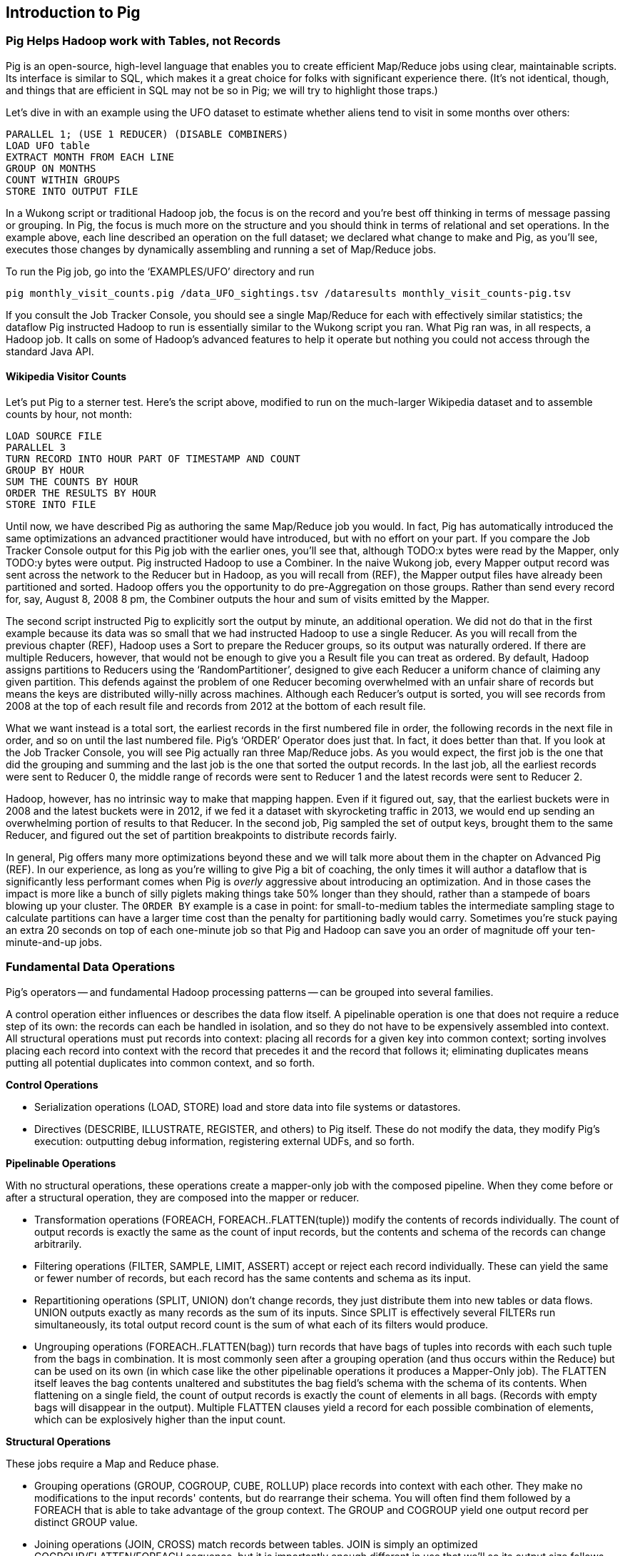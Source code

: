 [[intro_to_pig]]
== Introduction to Pig

// === Olga, the Remarkable Calculating Pig
//
// JT and Nanette were enjoying the rising success of C&E Corp. The translation and SantaCorp projects were in full production, and they'd just closed two more deals that closely resembled the SantaCorp gig.
//
// Still, it was quite a thrill when the manager for Olga the Remarkable Calculating Pig reached out to _them_, saying Olga had a proposition to discuss. Imagine! The star that played nightly to sell-out crowds at Carnegie Hall, whose exploits of numeracy filled the journals and whose exploits of romance filled the tabloids, working with JT and Nanette! "Why don't you kids come see the show -- we'll leave tickets for you at the gate -- and you can meet with Olga after she gets off."
//
// That night they watched, spellbound, as Olga performed monstrous feats of calculation and recall. In one act, she tallied the end-of-year accounting reports for three major retailers while riding a unicycle; in another, she listed the box-office numbers for actors whose names were drawn from a hat. Needless to say, the crowd roared for more, JT and Nanette along with them. For the grand finale, a dozen audience members wrote down their favorite baseball players -- most well-known, but of course some wise guy wrote down Alamazoo Jennings, Snooks Dowd or Vinegar Bend Mizell to be intentionally obscure footnote:[Yes, these are names of real major league baseball players.]. Olga not only recited the complete career stats for every one, but the population of their hometown; every teammate they held in common; and the construction date of every stadium they played in.
//
// "I tell you, that's some pig", Nanette said to JT as they waited outside the dressing rooms. "Terrific," JT agreed. A voice behind them said "Radiant and Humble, too, they tell me." They turned to find Olga, now dressed in street clothes. "Why don't you join me for a drink? We can talk then."
//
// === Nanette and Olga Have an Idea
//
// Once settled in at a bar down the street, JT broke the ice. "Olga, your show was amazing. When you rattled off Duluth, Minnesota's daily low and high temperatures from 1973 to 1987, chills ran down my spine. But I can't quite figure out what kind of help C&E Corp can provide for you?" Nanette chimed in, "Actually, I think I have an idea -- but I'd like to hear your thoughts first, Olga."
//
// As Olga explained, "I first heard about you from my publisher -- my friend Charlotte and I wrote a book about web crawlers, and thanks to your work we're selling as many copies overseas as we are domestically. But it wasn't until I visited the translation floor that I really appreciated the scale of content you guys were moving. And that's what I'm looking for -- high scale.
//
// "You might know that besides my stage act I consult on the side for companies who need a calculating animal savant. I love that just as much as being on stage, but the fact is that what I can do for my clients just seems so _limited_. I've got insurance companies who want to better judge tornado risk so they can help people protect their homes; but to do this right means using the full historical weather data. I have to explain to them that I'm just one pig -- I'd melt down if I tried to work with that much information.
//
// "Goldbug automakers engages me to make inventory reports based on daily factory output and dealership sales, and I can literally do this in my sleep. But they're collecting thousands of times that much data each second. For instance, they gather status reports from every automated step in their factory. If I could help Goldbug compare the manufacturing data of the cars as they're built to the maintenance records of those cars after sale, we'd be able to find patterns in the factory that match warranty claims down the road. Predicting these manufacturing defects early would enable my client to improve quality, profit and customer satisfaction.
//
// "I wish I could say I invited you for this drink because I knew the solution, but all I have is a problem I'd like to fix. I know your typewriter army helps companies process massive amounts of documents, so you're used to working with the amount of information I'm talking about. Is the situation hopeless, or can you help me find a way to apply my skills at a thousand times the scale I work at now?"
//
// Nanette smiled. "It's not hopeless at all, and to tell you the truth your proposal sounds like the other end of a problem I've been struggling with.
//
// "We've now had several successful client deliveries, and recently JT's made some breakthroughs in what our document handling system can do -- it involves having the chimpanzees at one set of typewriters send letters to another set of chimpanzees at a different set of typewriters. One thing we're learning is that even though the actions that the chimpanzees take are different for every client, there are certain themes in how the chimpanzees structure their communication that recur across clients.
//
// "Now JT here" (at this, JT rolled his eyes for effect, as he knew what was coming) "spent all his time growing up at a typewriter, and so he thinks about information flow as a set of documents. Designing a new scheme for chimpanzees to send inter-office memos is like pie for him. But where JT thinks about working with words on a page, I think about managing books and libraries. And the other thing we're learning is that our clients think like me. They want to be able to tell us the big picture, not fiddly little rules about what should happen to each document. Tell me how you describe the players-and-stadiums trick you did in the grand finale.
//
// "Well, I picture in my head the teams every player was on for each year they played, and at the same time a listing of each team's stadium by year. Then I just think 'match the players\' seasons to the teams\' seasons using the team and year', and the result pops into my head.
//
// Nanette nodded and looked over at JT. "I see what you're getting at now," he replied. "In my head I'm thinking about the process of matching individual players and stadiums -- when I explain it you're going to think it sounds more complicated but I don't know, to me it seems simpler. I imagine that I could ask each player to write down on a yellow post-it note the team-years they played on, and ask each stadium manager to write down on blue post-it notes the team-years it served. Then I put those notes in piles -- whenever there's a pile with yellow post-it notes, I can read off the blue post-it notes it matched.
//
// Nanette leaned in. "So here's the thing. Elephants and Pigs have amazing memories, but not Chimpanzees -- JT can barely keep track of what day of the week it is. JT's scheme never requires him to remember anything more than the size of the largest pile -- in fact, he can get by with just remembering what's on the yellow post-it notes. But
//
// "Well," Nanette said with a grin, "Pack a suitcase with a very warm jacket. We're going to take a trip up north -- way north."

// TODO fix up story

// Olga is playing nightclubs, just what she can do in her head. Wants to start doing stadiums
// she knows the patterns -- the vaudeville routines. (Make JT blush with one)
// question is how to translate the small-venue act to massive scale.
// 22 panels that always work http://momentofcerebus.blogspot.com/2012/07/wally-woods-22-panels-that-always-work.html
// find people with the same birthday, complete tax reforms of all attendees,
// (farrowed - litter of 10 piglets.) no, keep Pig as the thing coordinating a map/reduce flow.
//

// ch 5 baseball: score keeping?
// ch 6 pig performance, show group
// ch 7 joining
// ch 8


=== Pig Helps Hadoop work with Tables, not Records

Pig is an open-source, high-level language that enables you to create efficient Map/Reduce jobs using clear, maintainable scripts. Its interface is similar to SQL, which makes it a great choice for folks with significant experience there. (It’s not identical, though, and things that are efficient in SQL may not be so in Pig; we will try to highlight those traps.)

Let’s dive in with an example using the UFO dataset to estimate whether aliens tend to visit in some months over others:

------
PARALLEL 1; (USE 1 REDUCER) (DISABLE COMBINERS)
LOAD UFO table
EXTRACT MONTH FROM EACH LINE
GROUP ON MONTHS
COUNT WITHIN GROUPS
STORE INTO OUTPUT FILE
------

// TODO fix up script

In a Wukong script or traditional Hadoop job, the focus is on the record and you’re best off thinking in terms of message passing or grouping. In Pig, the focus is much more on the structure and you should think in terms of relational and set operations. In the example above, each line described an operation on the full dataset; we declared what change to make and Pig, as you’ll see, executes those changes by dynamically assembling and running a set of Map/Reduce jobs.

// Here’s what you might write in Wukong to answer the same question:
//
// ----
// DEFINE MODEL FOR INPUT RECORDS
// MAPPER EXTRACTS MONTHS, EMITS MONTH AS KEY WITH NO VALUE
// COUNTING REDUCER INCREMENTS ON EACH ENTRY IN GROUP AND EMITS TOTAL IN FINALIZED METHOD
// ----
//
// Did you notice, by the way, that in both cases, the output was sorted? that is no coincidence -- as you saw in Chapter (REF), Hadoop sorted the results in order to group them.

To run the Pig job, go into the ‘EXAMPLES/UFO’ directory and run

------
pig monthly_visit_counts.pig /data_UFO_sightings.tsv /dataresults monthly_visit_counts-pig.tsv
------

// To run the Wukong job, go into the (REF) directory and run
//
// ----
// wu-run monthly_visit_counts.rb --reducers_count=1 /data_UFO_sightings.tsv /dataresults monthly_visit_counts-wu.tsv
// ----
//
// If you consult the output, you’ll see (TODO: INSERT CONCLUSIONS).

If you consult the Job Tracker Console, you should see a single Map/Reduce for each with effectively similar statistics; the dataflow Pig instructed Hadoop to run is essentially similar to the Wukong script you ran. What Pig ran was, in all respects, a Hadoop job. It calls on some of Hadoop’s advanced features to help it operate but nothing you could not access through the standard Java API.

==== Wikipedia Visitor Counts

Let’s put Pig to a sterner test. Here’s the script above, modified to run on the much-larger Wikipedia dataset and to assemble counts by hour, not month:

------
LOAD SOURCE FILE
PARALLEL 3
TURN RECORD INTO HOUR PART OF TIMESTAMP AND COUNT
GROUP BY HOUR
SUM THE COUNTS BY HOUR
ORDER THE RESULTS BY HOUR
STORE INTO FILE
------

// (TODO: If you do an order and then group, is Pig smart enough to not add an extra REDUCE stage?)

// Run the script just as you did above:
//
// ----
// (TODO: command to run the script)
// ----

Until now, we have described Pig as authoring the same Map/Reduce job you would. In fact, Pig has automatically introduced the same optimizations an advanced practitioner would have introduced, but with no effort on your part. If you compare the Job Tracker Console output for this Pig job with the earlier ones, you’ll see that, although TODO:x bytes were read by the Mapper, only TODO:y bytes were output. Pig instructed Hadoop to use a Combiner. In the naive Wukong job, every Mapper output record was sent across the network to the Reducer but in Hadoop, as you will recall from (REF), the Mapper output files have already been partitioned and sorted. Hadoop offers you the opportunity to do pre-Aggregation on those groups. Rather than send every record for, say, August 8, 2008 8 pm, the Combiner outputs the hour and sum of visits  emitted by the Mapper.

// IMPROVEME:  Combiners in Wukong

The second script instructed Pig to explicitly sort the output by minute, an additional operation. We did not do that in the first example because its data was so small that we had instructed Hadoop to use a single Reducer. As you will recall from the previous chapter (REF), Hadoop uses a Sort to prepare the Reducer groups, so its output was naturally ordered. If there are multiple Reducers, however, that would not be enough to give you a Result file you can treat as ordered. By default, Hadoop assigns partitions to Reducers using the ‘RandomPartitioner’, designed to give each Reducer a uniform chance of claiming any given partition. This defends against the problem of one Reducer becoming overwhelmed with an unfair share of records but means the keys are distributed willy-nilly across machines. Although each Reducer’s output is sorted, you will see records from 2008 at the top of each result file and records from 2012 at the bottom of each result file.

What we want instead is a total sort, the earliest records in the first numbered file in order, the following records in the next file in order, and so on until the last numbered file. Pig’s ‘ORDER’ Operator does just that. In fact, it does better than that. If you look at the Job Tracker Console, you will see Pig actually ran three Map/Reduce jobs. As you would expect, the first job is the one that did the grouping and summing and the last job is the one that sorted the output records. In the last job, all the earliest records were sent to Reducer 0, the middle range of records were sent to Reducer 1 and the latest records were sent to Reducer 2.

Hadoop, however, has no intrinsic way to make that mapping happen. Even if it figured out, say, that the earliest buckets were in 2008 and the latest buckets were in 2012, if we fed it a dataset with skyrocketing traffic in 2013, we would end up sending an overwhelming portion of results to that Reducer. In the second job, Pig sampled the set of output keys, brought them to the same Reducer, and figured out the set of partition breakpoints to distribute records fairly.

In general, Pig offers many more optimizations beyond these and we will talk more about them in the chapter on Advanced Pig (REF). In our experience, as long as you're willing to give Pig a bit of coaching, the only times it will author a dataflow that is significantly less performant comes when Pig is _overly_ aggressive about introducing an optimization. And in those cases the impact is more like a bunch of silly piglets making things take 50% longer than they should, rather than a stampede of boars blowing up your cluster. The `ORDER BY` example is a case in point: for small-to-medium tables the intermediate sampling stage to calculate partitions can have a larger time cost than the penalty for partitioning badly would carry. Sometimes you're stuck paying an extra 20 seconds on top of each one-minute job so that Pig and Hadoop can save you an order of magnitude off your ten-minute-and-up jobs.

=== Fundamental Data Operations

Pig's operators -- and fundamental Hadoop processing patterns -- can be grouped into several families.

A control operation either influences or describes the data flow itself. A pipelinable operation is one that does not require a reduce step of its own: the records can each be handled in isolation, and so they do not have to be expensively assembled into context. All structural operations must put records into context: placing all records for a given key into common context; sorting involves placing each record into context with the record that precedes it and the record that follows it; eliminating duplicates means putting all potential duplicates into common context, and so forth.


**Control Operations**

* Serialization operations (LOAD, STORE) load and store data into file systems or datastores.
* Directives (DESCRIBE, ILLUSTRATE, REGISTER, and others) to Pig itself. These do not modify the data, they modify Pig's execution: outputting debug information, registering external UDFs, and so forth.

**Pipelinable Operations**

With no structural operations, these operations create a mapper-only job with the composed pipeline. When they come before or after a structural operation, they are composed into the mapper or reducer.

// TODO explain better

* Transformation operations (FOREACH, FOREACH..FLATTEN(tuple)) modify the contents of records individually. The count of output records is exactly the same as the count of input records, but the contents and schema of the records can change arbitrarily.
* Filtering operations (FILTER, SAMPLE, LIMIT, ASSERT) accept or reject each record individually. These can yield the same or fewer number of records, but each record has the same contents and schema as its input.
* Repartitioning operations (SPLIT, UNION) don't change records, they just distribute them into new tables or data flows. UNION outputs exactly as many records as the sum of its inputs. Since SPLIT is effectively several FILTERs run simultaneously, its total output record count is the sum of what each of its filters would produce.
* Ungrouping operations (FOREACH..FLATTEN(bag)) turn records that have bags of tuples into records with each such tuple from the bags in combination. It is most commonly seen after a grouping operation (and thus occurs within the Reduce) but can be used on its own (in which case like the other pipelinable operations it produces a Mapper-Only job). The FLATTEN itself leaves the bag contents unaltered and substitutes the bag field's schema with the schema of its contents. When flattening on a single field, the count of output records is exactly the count of elements in all bags. (Records with empty bags will disappear in the output). Multiple FLATTEN clauses yield a record for each possible combination of elements, which can be explosively higher than the input count.

**Structural Operations**

These jobs require a Map and Reduce phase.

* Grouping operations (GROUP, COGROUP, CUBE, ROLLUP) place records into context with each other. They make no modifications to the input records'  contents, but do rearrange their schema. You will often find them followed by a FOREACH that is able to take advantage of the group context. The GROUP and COGROUP yield one output record per distinct GROUP value.

* Joining operations (JOIN, CROSS) match records between tables. JOIN is simply an optimized COGROUP/FLATTEN/FOREACH sequence, but it is importantly enough different in use that we'll  so its output size follows the same logic as FLATTEN. (CROSS too, except for the "important" part: we'll have very little to say about it and discourage its use).

* Sorting operations (ORDER BY, RANK) perform a total sort on their input; every record in file 00000 is in sorted order and comes before all records in 00001 and so forth for the number of output files. These require two jobs:  first, a light Mapper-Only pass to understand the distribution of sort keys, next a Map/Reduce job to perform the sort.

* Uniquing and (DISTINCT, specific COGROUP forms) select/reject/collapse duplicates, or find records associated with unique or duplicated records.
these are typically accomplished with specific combinations of the above, but involve

// ... Composed to advanced patterns: Set Operations, Graph operations, ...

That's everything you can do with Pig -- and everything you need to do with data. Each of those operations leads to a predictable set of map and reduce steps, so it's very straightforward to reason about your job's performance. Pig is very clever about chaining and optimizing these steps. For example, a GROUP followed by a FOREACH and a FILTER will only require one map phase and one reduce phase. In that case, the FOREACH and FILTER will be done in the reduce step -- and in the right circumstances, pig will "push" part of the `FOREACH` and `FILTER` _before_ the `JOIN`, potentially eliminating a great deal of processing.

Pig is an extremely sparse language. By having very few Operators and very uniform syntax footnote:[Something SQL users but non-enthusiasts like your authors appreciate.], the language makes it easy for the robots to optimize the dataflow and for humans to predict and reason about its performance.

We will not explore every nook and cranny of its syntax, only illustrate its patterns of use. The online Pig manual at http://pig.apache.org/ is quite good and for a deeper exploration, consult _Programming Pig_ by Alan Gates (http://shop.oreilly.com/product/0636920018087.do). If the need for a construction never arose naturally in a pattern demonstration or exploration footnote:[An example of the first is `UNION ONSCHEMA` -- useful but not used.], we omitted it, along with options or alternate forms of construction that are either dangerous or rarely-used footnote:[it's legal in Pig to load data without a schema -- but you shouldn't, and so we're not going to tell you how.].

In the remainder of this chapter, we'll illustrate the mechanics of using Pig and the essential of its control flow operations by demonstrating them in actual use. In the following several chapters (REF), we'll cover patterns of pipelinable and of structural operations. In each case the goal is not only to understand its use, but to understand how to implement the corresponding patterns in a plain map-reduce approach -- and therefore how to reason about their performance. Finally, the chapter on Advanced Pig (TODO ref) will cover some deeper-level topics, such as a few important optimized variants of the JOIN statement and how to extend Pig with new functions and loaders.


=== LOAD..AS gives the location and schema of your source data

Pig scripts need data to process, and so your pig scripts will begin with a LOAD statement and have one or many STORE statements throughout. Here's a script to find all wikipedia articles that contain the word 'Hadoop':

------
articles = LOAD './data/wp/articles.tsv' AS (
  page_id: long, namespace: int, wikipedia_id: chararray,
  revision_id: long, timestamp: long,
  title: chararray, redirect: chararray,
  text: chararray);
hadoop_articles = FILTER articles BY text MATCHES '.*Hadoop.*';
STORE hadoop_articles INTO './data/tmp/hadoop_articles.tsv';
------

==== Simple Types ====

As you can see, the `LOAD` statement not only tells pig where to find the data, it also describes the table's schema. Pig understands ten kinds of simple type. Six of them are numbers: signed machine integers, as `int` (32-bit) or `long` (64-bit); signed floating-point numbers, as `float` (32-bit) or `double` (64-bit); arbitrary-length integers as `biginteger`; and arbitrary-precision real numbers, as `bigdecimal`. If you're supplying a literal value for a long, you should append a capital 'L' to the quantity: `12345L`; if you're supplying a literal float, use an 'f': `123.45f`.

The `chararray` type loads text as UTF-8 encoded strings (the only kind of string you should ever traffic in). String literals are contained in single quotes -- `'hello, world'`. Regular expressions are supplied as string literals, as in the example above: `'.*[Hh]adoop.*'`. The `bytearray` type does no interpretation of its contents whatsoever, but be careful -- the most common interchange formats (`tsv`, `xml` and `json`) cannot faithfully round-trip data that is truly freeform.

Lastly, there are two special-purpose simple types. Time values are described with `datetime`, and should be serialised in the the ISO-8601 format: `1970-01-01T00:00:00.000+00:00`. Boolean values are described with `boolean`, and should bear the values `true` or `false`.

// ===== Choosing a data type

Boolean, date and the biginteger/bigdecimal types are recent additions to Pig, and you will notice rough edges around their use.

// We most often represent boolean fields C-style: as an `int` holding 0 or 1.
// Dates
// TODO between here and the part of the FOREACH section where we assemble a complex type, give our policy on dates and booleans. As we do, make sure that we really feel that way about bools

==== Complex Type 1: Tuples are fixed-length sequences of typed fields

Pig also has three complex types, representing collections of fields. A `tuple` is a fixed-length sequence of fields, each of which has its own schema. They're ubiquitous in the results of the various structural operations you're about to learn. We usually don't serialize tuples, but so far `LOAD` is the only operation we've taught you, so for pretend's sake here's how you'd load a listing of major-league ballpark locations:

------
    -- The address and geocoordinates are stored as tuples. Don't do that, though.
    ballpark_locations = LOAD 'ballpark_locations' AS (
        park_id:chararray, park_name:chararray,
        address:tuple(full_street:chararray, city:chararray, state:chararray, zip:chararray),
        geocoordinates:tuple(lng:float, lat:float)
    );
    ballparks_in_texas = FILTER ballpark_locations BY (address.state == 'TX');
    STORE ballparks_in_texas INTO '/tmp/ballparks_in_texas.tsv'
------

Pig displays tuples using parentheses: it would dump a line from the input file as `BOS07,Fenway Park,(4 Yawkey Way,Boston,MA,02215),(-71.097378,42.3465909)'. As shown above, you address single values within a tuple using `tuple_name.subfield_name` -- for example, `address.state` will have the schema `state:chararray`. You can also create a new tuple that projects or rearranges fields from a tuple by writing `tuple_name.(subfield_a, subfield_b, ...)` -- for example, `address.(zip, city, state)` will have schema `address_zip_city_state:tuple(zip:chararray, city:chararray, state:chararray)`. (Pig helpfully generated a readable name for the tuple).

Tuples can contain values of any type, even bags and other tuples, but that's nothing to be proud of. We follow almost every structural operation with a `FOREACH` to simplify its schema as soon as possible, and so should you -- it doesn't cost anything and it makes your code readable.

==== Complex Type 2: Bags hold zero one or many tuples ====

A `bag` is an arbitrary-length collection of tuples, all of which are expected to have the same schema. Just like with tuples, they're ubiquitous yet rarely serialized. Again for pretend's sake we can load a dataset listing for each team the year and park id of the ballparks it played in:

------
    team_park_seasons = LOAD 'team_parks' AS (
        team_id:chararray,
        park_years: bag{tuple(year:int, park_id:chararray)}
        );
------

You can also address values within a bag using `bag_name.(subfield_a, subfield_b)`, but this time the result is a bag with the given projected tuples. You'll see examples of this shortly when we discuss `FLATTEN` and the various group operations. Note that the _only_ type a bag holds is tuple, even if there's only one field -- a bag of just park ids would have schema `bag{tuple(park_id:chararray)}`.

==== Complex Type 3: Maps hold collections of key-value pairs for lookup ====

Pig offers a `map` datatype to represent a collection of key-value pairs. The only context we've seen them used is for loading JSON data. A tweet from the twitter firehose has a sub-hash holding info about the user; the following snippet loads raw JSON data, immediately fixes the schema, and then describes the new schema to you:

------
REGISTER piggybank.jar
raw_tweets = LOAD '/tmp/tweets.json' USING org.apache.pig.piggybank.storage.JsonLoader(
             'created_at:chararray, text:chararray, user:map[]');
------

A `map` schema is described using square brackets: `map[value_schema]`. You can leave the value schema blank if you supply one later (as in the example that follows). The keys of a map are _always_ of type chararray; the values can be any simple type. Pig renders a map as `[key#value,key#value,...]`: Flip's twitter user record as a hash would look like `[name#Philip (flip) Kromer,id#1554031,screen_name#mrflip]'.

Apart from loading complex data, the `map` type is surprisingly useless. You might think it would be useful to carry around a lookup-table in a map field -- a mapping from ids to names, say -- and then index into it using the value of some other field, but a) you cannot do so and b) it isn't useful. The only thing you can do with a `map` field is dereference by a constant string, as we did above (`user#'id'`). Carrying around such a lookup table would be kind of silly, anyway, as you'd be duplicating it on every row. What you most likely want is either an off-the-cuff UDF or to use Pig's "replicated" `JOIN` operation; both are described in the chapter on Advanced Pig (TODO ref).

==== Defining the Schema of a Transformed Record

Since the map type is mostly useless, we'll seize the teachable moment and use this space to illustrate the other way schema are constructed: using a `FOREACH`. As always when given a complex schema, we took the first available opportunity to simplify it. The `FOREACH` in the snippet above dereferences the elements of the user `map` and supplies a schema for each new field with the `AS <schema>` clauses. The `DESCRIBE` directive that follows causes Pig to dump the schema to console: in this case, you should see `tweets: {created_at: chararray,text: chararray,user_id: long,user_name: chararray,user_screen_name: chararray}`.

------
REGISTER piggybank.jar
raw_tweets = LOAD '/tmp/tweets.json' USING org.apache.pig.piggybank.storage.JsonLoader(
             'created_at:chararray, text:chararray, user:map[]');
tweets = FOREACH raw_tweets GENERATE
        created_at,
        text,
        user#'id' AS user_id:long,
        user#'name' AS user_name:chararray,
        user#'screen_name' AS user_screen_name:chararray;
DESCRIBE tweets;
------

In the chapter on Advanced Pig (REF), we'll cover some further topics: loading from alternate file formats or from databases; how Pig and Hadoop assign input file splits to mappers; and custom load/store functions.

=== STORE operation serializes to disk

The STORE operation writes your data to the destination you specify (typically the HDFS).

------
articles = LOAD './data/wp/articles.tsv' AS (page_id: long, namespace: int, wikipedia_id: chararray, revision_id: long, timestamp: long, title: chararray, redirect: chararray, text: chararray);
hadoop_articles = FILTER articles BY matches('.*[Hh]adoop.*');
STORE hadoop_articles INTO './data/tmp/hadoop_articles.tsv';
------

As with any Hadoop job, Pig creates a _directory_ (not a file) at the path you specify; each task generates a file named with its task ID into that directory. In a slight difference from vanilla Hadoop, If the last stage is a reduce, the files are named like `part-r-00000` (`r` for reduce, followed by the task ID); if a map, they are named like `part-m-00000`.

Try removing the STORE line from the script above, and re-run the script. You'll see nothing happen! Pig is declarative: your statements inform Pig how it could produce certain tables, rather than command Pig to produce those tables in order.

[[checkpointing_your_data]]
The behavior of only evaluating on demand is an incredibly useful feature for development work. One of the best pieces of advice we can give you is to checkpoint all the time. Smart data scientists iteratively develop the first few transformations of a project, then save that result to disk; working with that saved checkpoint, develop the next few transformations, then save it to disk; and so forth. Here's a demonstration:

------
    great_start = LOAD '...' AS (...);
    -- ...
    -- lots of stuff happens, leading up to
    -- ...
    important_milestone = JOIN [...];

    -- reached an important milestone, so checkpoint to disk.
    STORE important_milestone INTO './data/tmp/important_milestone';
        important_milestone = LOAD './data/tmp/important_milestone' AS (...schema...);
------

// TODO cover the STORE_TABLE / LOAD_RESULT macros

In development, once you've run the job past the `STORE important_milestone` line, you can comment it out to make pig skip all the preceding steps -- since there's nothing tying the graph to an output operation, nothing will be computed on behalf of `important_milestone`, and so execution will start with the following `LOAD`. The gratuitous save and load does impose a minor cost, so in production, comment out both the `STORE` and its following `LOAD` to eliminate the checkpoint step.

These checkpoints bring another benefit: an inspectable copy of your data at that checkpoint. Many newcomers to Big Data processing resist the idea of checkpointing often. It takes a while to accept that a terabyte of data on disk is cheap -- but the cluster time to generate that data is far less cheap, and the programmer time to create the job to create the data is most expensive of all. We won't include the checkpoint steps in the printed code snippets of the book, but we've left them in the example code.

=== Directives that aid development: DESCRIBE, ASSERT, EXPLAIN, LIMIT..DUMP, ILLUSTRATE

==== `DESCRIBE` shows the schema of a table

You've already seen the `DESCRIBE` directive, which writes a description of a table's schema to the console. It's invaluable, and even as your project goes to production you shouldn't be afraid to leave these statements in where reasonable.

==== `ASSERT` checks that your data is as you think it is

The `ASSERT` operation applies a test to each record as it goes by, and fails the job if the test is ever false. It doesn't create a new table, or any new map/reduce passes -- it's slipstreamed into whatever operations precede it -- but it does cause per-record work. The cost is worth it, and you should look for opportunities to add assertions wherever reasonable.

==== `DUMP` shows data on the console with great peril

The `DUMP` directive is actually equivalent to `STORE`, but (gulp) writes its output to your console. Very handy when you're messing with data at your console, but a trainwreck when you unwittingly feed it a gigabyte of data. So you should never use a `DUMP` statement except as in the following stanza: `dumpable = LIMIT table_to_dump 10; DUMP dumpable;`.
(ATTN tech reviewers: should we even discuss `DUMP`? Is there a good alternative, given `ILLUSTRATE`s flakiness?)

// TODO sh head?
// sh egrep -- note escaping -- include an || true

==== `ILLUSTRATE` magically simulates your script's actions, except when it fails to work

The `ILLUSTRATE` directive is one of our best-loved, and most-hated, Pig operations.
Even if you only want to see an example line or two of your output, using a `DUMP` or a `STORE` requires passing the full dataset through the processing pipeline. You might think, "OK, so just choose a few rows at random and run on that" -- but if your job has steps that try to match two datasets using a `JOIN`, it's exceptionally unlikely that any matches will survive the limiting. (For example, the players in the first few rows of the baseball players table belonged to teams that are not in the first few rows from the baseball teams table.)  `ILLUSTRATE` walks your execution graph to intelligently mock up records at each processing stage. If the sample rows would fail to join, Pig uses them to generate fake records that will find matches. It solves the problem of running on ad-hoc subsets, and that's why we love it.

However, not all parts of Pig's functionality work with ILLUSTRATE, meaning that it often fails to run. When is the `ILLUSTRATE` command is most valuable? When applied to less-widely-used operations and complex sequences of statements, of course. What parts of Pig are most likely to lack `ILLUSTRATE` support or trip it up? Well, less-widely-used operations and complex sequences of statements, of course. And when it fails, it does so with perversely opaque error messages, leaving you to wonder if there's a problem in your script or if `ILLUSTRATE` has left you short. If you, eager reader, are looking for a good place to return some open-source karma: consider making `ILLUSTRATE` into the tool it could be. Until somebody does, you should checkpoint often (described along with the `STORE` command above) and use the strategies for subuniverse sampling from the Statistics chapter (TODO ref).

Lastly, while we're on the subject of development tools that don't work perfectly in Pig: the Pig shell gets confused too easily to be useful. You're best off just running your script directly. For local mode development, tools like watchr (REF) can intelligently relaunch a script every time you hit save, streamlining development.

==== `EXPLAIN` shows Pig's execution graph

The `EXPLAIN` directive writes the "execution graph" of your job to the console. It's extremely verbose, showing _everything_ pig will do to your data, down to the typecasting it applies to inputs as they are read. We mostly find it useful when trying to understand whether Pig has applied some of the optimizations you'll learn about in Tuning for the Wise and Lazy (TODO ref). (QUESTION for tech reviewers: move this section to advanced Pig and explain EXPLAIN?)

=== Pig Functions act on fields

Pig wouldn't be complete without a way to _act_ on the various fields.  It offers a sparse but essential set of built-in functions -- the Pig cheatsheet (TODO ref) at the end of the book gives a full list. The whole middle of the book is devoted to examples of Pig and map/reduce programs in practice (and in particular a chapter on Statistics), so we'll just list the highlights here:

* *Math functions* for all the things you'd expect to see on a good calculator: `LOG`/`LOG10`/`EXP`, `RANDOM`, `ROUND`/’DOUND_TO`/`FLOOR`/`CEIL`, `ABS`, trigonometric functions, and so forth.
* *String comparison*:
 - `matches` tests a value against a regular expression:
 - Compare strings directly using `==`. `EqualsIgnoreCase` does a case-insensitive match, while `STARTSWITH`/`ENDSWITH` test whether one string is a prefix or suffix of the other.
 - `SIZE` returns the number of characters in a `chararray`, and the number of bytes in a `bytearray`. Be reminded that characters often occupy more than one byte: the string 'Motörhead' has nine characters, but because of its umlaut-ed 'ö' the string occupies ten bytes. You can use `SIZE` on other types, too; but to find the number of elements in a bag, use `COUNT_STAR` and not `SIZE`.
 - `INDEXOF` finds the character position of a substring within a `chararray`
* *Transform strings*:
 - `CONCAT` concatenates all its inputs into a new string; `SPRINTF` uses a supplied template to format its inputs into a new string; BagToString joins the contents of a bag into a single string, separated by a supplied delimiter
 - `LOWER` converts a string to lowercase characters; `UPPER` to all uppercase
 - `TRIM` strips leading and trailing whitespace
 - `REPLACE(string, 'regexp', 'replacement')` substitutes the replacement string wherever the given regular expression matches, as implemented by `java.string.replaceAll`. If there are no matches, the input string is passed through unchanged.
 - `REGEX_EXTRACT(string, regexp, index)` applies the given regular expression and returns the contents of the indicated matched group. If the regular expression does not match, it returns NULL. The `REGEX_EXTRACT_ALL` function is similar, but returns a tuple of the matched groups.
 - `STRSPLIT` splits a string at each match of the given regular expression
 - `SUBSTRING` selects a portion of a string based on position
* *Datetime Functions*, such as `CurrentTime`, `ToUnixTime`, `SecondsBetween` (duration between two given datetimes)
* *Aggregate functions* that act on bags:
 - `AVG`, `MAX`, `MIN`, `SUM`
 - `COUNT_STAR` reports the number of elements in a bag, including nulls; `COUNT` reports the number of non-null elements. `IsEmpty` tests that a bag has elements. Don't use the quite-similar-sounding `SIZE` function on bags: it's much less efficient.
* *Bag Functions* TODO COMPLETE LIST
  - Extremal
  - FirstTupleInBag
  - BagConcat
  - Stitch / Over
  - `SUBTRACT(bag_a, bag_b)` returns a new bag having all the tuples that are in the first but not in the second, and `DIFF(bag_a, bag_b)` returns a new bag having all tuples that are in either but not in both. These are rarely used, as the bags must be of modest size -- in general us an inner JOIN as described below.
  - `TOP(num, column_index, bag)` selects the top `num` of elements from each tuple in the given bag, as ordered by `column_index`. This uses a clever algorithm that doesn't require an expensive total sort of the data -- you'll learn about it in the Statistics chapter (TODO ref)
* *Conversion Functions* to perform higher-level type casting: `TOTUPLE`, `TOBAG`, `TOMAP`

* Add all the DataFu operations: http://datafu.incubator.apache.org/docs/datafu/guide/bag-operations.html and coalesce http://datafu.incubator.apache.org/docs/datafu/guide/more-tips-and-tricks.html and maybe others
  - Hasher


=== Moving right along …

This chapter was a gentle introduction to Pig and its basic operations.  In the next two chapters, we'll see Pig in action. footnote:[Your authors struggled to not make a "see Pig fly" joke. Oh, wait, looks like we did …]
